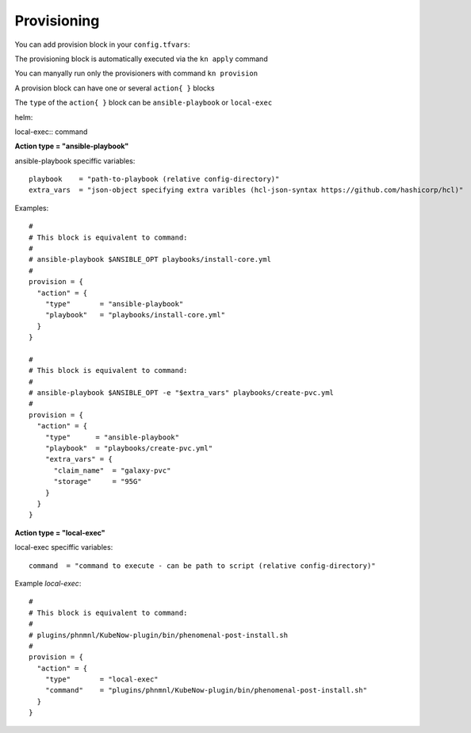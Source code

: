 Provisioning
======================
You can add provision block in your ``config.tfvars``::

The provisioning block is automatically executed via the ``kn apply`` command

You can manyally run only the provisioners with command ``kn provision``

A provision block can have one or several ``action{ }`` blocks

The ``type`` of the ``action{ }`` block can be ``ansible-playbook`` or ``local-exec``

helm::


local-exec::
command



**Action type = "ansible-playbook"**

ansible-playbook speciffic variables::
  
  playbook    = "path-to-playbook (relative config-directory)"
  extra_vars  = "json-object specifying extra varibles (hcl-json-syntax https://github.com/hashicorp/hcl)"

Examples::

  #
  # This block is equivalent to command:
  #
  # ansible-playbook $ANSIBLE_OPT playbooks/install-core.yml
  #
  provision = {
    "action" = {
      "type"       = "ansible-playbook"
      "playbook"   = "playbooks/install-core.yml"
    }
  }
  
  #
  # This block is equivalent to command:
  #
  # ansible-playbook $ANSIBLE_OPT -e "$extra_vars" playbooks/create-pvc.yml
  #
  provision = {
    "action" = {
      "type"      = "ansible-playbook"
      "playbook"  = "playbooks/create-pvc.yml"
      "extra_vars" = {
        "claim_name"  = "galaxy-pvc"
        "storage"     = "95G"
      }
    }
  }

**Action type = "local-exec"**

local-exec speciffic variables::

  command  = "command to execute - can be path to script (relative config-directory)"
  
Example `local-exec`::

  #
  # This block is equivalent to command:
  #
  # plugins/phnmnl/KubeNow-plugin/bin/phenomenal-post-install.sh
  #
  provision = {
    "action" = {
      "type"       = "local-exec"
      "command"    = "plugins/phnmnl/KubeNow-plugin/bin/phenomenal-post-install.sh"
    }
  }
